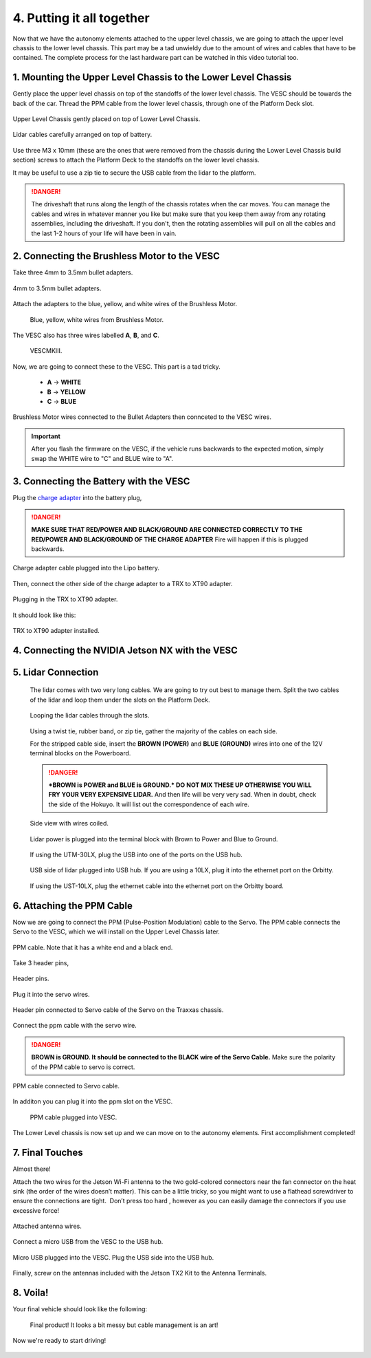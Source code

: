 .. _doc_build_all_together:


4. Putting it all together
============================

Now that we have the autonomy elements attached to the upper level chassis, we are going to attach the upper level chassis to the lower level chassis. This part may be a tad unwieldy due to the amount of wires and cables that have to be contained. The complete process for the last hardware part can be watched in this video tutorial too.

.. raw:: html

	<iframe width="560" height="315" src="https://www.youtube.com/embed/vNVFCq688ck" frameborder="0" allow="accelerometer; autoplay; clipboard-write; encrypted-media; gyroscope; picture-in-picture" allowfullscreen></iframe>


1. Mounting the Upper Level Chassis to the Lower Level Chassis
---------------------------------------------------------------
Gently place the upper level chassis on top of the standoffs of the lower level chassis. The VESC should be towards the back of the car. Thread the PPM cable from the lower level chassis, through one of the Platform Deck slot.

.. figure:: img/together/together_NX_00.JPG
	:align: center

	Upper Level Chassis gently placed on top of Lower Level Chassis.


.. figure:: img/together/together02.JPG
	:align: center

	Lidar cables carefully arranged on top of battery.

Use three M3 x 10mm (these are the ones that were removed from the chassis during the Lower Level Chassis build section) screws to attach the Platform Deck to the standoffs on the lower level chassis.

It may be useful to use a zip tie to secure the USB cable from the lidar to the platform.

.. danger::
	The driveshaft that runs along the length of the chassis rotates when the car moves. You can manage the cables and wires in whatever manner you like but make sure that you keep them away from any rotating assemblies, including the driveshaft. If you don't, then the rotating assemblies will pull on all the cables and the last 1-2 hours of your life will have been in vain.

2. Connecting the Brushless Motor to the VESC
----------------------------------------------
Take three 4mm to 3.5mm bullet adapters.

.. figure:: img/together/together07.png
	:align: center

	4mm to 3.5mm bullet adapters.

Attach the adapters to the blue, yellow, and white wires of the Brushless Motor.

 .. figure:: img/together/together08.JPG
 	:align: center

	Blue, yellow, white wires from Brushless Motor.

The VESC also has three wires labelled **A**, **B**, and **C**.

 .. figure:: img/together/together10.jpg
  	:align: center

	VESCMKIII.

Now, we are going to connect these to the VESC. This part is a tad tricky.

	* **A** -> **WHITE**
	* **B** -> **YELLOW**
	* **C** -> **BLUE**

.. figure:: img/together/together09.JPG
  	:align: center

	Brushless Motor wires connected to the Bullet Adapters then connceted to the VESC wires.

.. important::
	After you flash the firmware on the VESC, if the vehicle runs backwards to the expected motion, simply swap the WHITE wire to "C" and BLUE wire to "A".


3. Connecting the Battery with the VESC
----------------------------

Plug the `charge adapter <https://www.amazon.com/gp/product/B078P9V99B/ref=crt_ewc_title_huc_1?ie=UTF8&psc=1&smid=A87AJ0MK8WLZZ>`_ into the battery plug,

.. danger:: **MAKE SURE THAT RED/POWER AND BLACK/GROUND ARE CONNECTED CORRECTLY TO THE RED/POWER AND BLACK/GROUND OF THE CHARGE ADAPTER** Fire will happen if this is plugged backwards.

.. figure:: img/llchassis/llchassis15.JPG
	:align: center

	Charge adapter cable plugged into the Lipo battery.

Then, connect the other side of the charge adapter to a TRX to XT90 adapter.

.. figure:: img/llchassis/llchassis16.JPG
	:align: center

	Plugging in the TRX to XT90 adapter.

It should look like this:

.. figure:: img/llchassis/llchassis17.JPG
	:align: center

	TRX to XT90 adapter installed.


4. Connecting the NVIDIA Jetson NX with the VESC
----------------------------

5. Lidar Connection
------------------------------

	 The lidar comes with two very long cables. We are going to try out best to manage them. Split the two cables of the lidar and loop them under the slots on the Platform Deck.

	 .. figure:: img/ulchassis/ulchassis15.JPG
	 	:align: center

	 	Looping the lidar cables through the slots.

	 Using a twist tie, rubber band, or zip tie, gather the majority of the cables on each side.

	 For the stripped cable side, insert the **BROWN (POWER)** and **BLUE (GROUND)** wires into one of the 12V terminal blocks on the Powerboard.

	 .. DANGER::
	 	***BROWN is POWER and BLUE is GROUND.*  DO NOT MIX THESE UP OTHERWISE YOU WILL FRY YOUR VERY EXPENSIVE LIDAR.** And then life will be very very sad. When in doubt, check the side of the Hokuyo. It will list out the correspondence of each wire.

	 .. figure:: img/ulchassis/ulchassis16.JPG
	 	:align: center

	 	Side view with wires coiled.

	 .. figure:: img/ulchassis/ulchassis17.JPG
	 	:align: center

	 	Lidar power is plugged into the terminal block with Brown to Power and Blue to Ground.

	 If using the UTM-30LX, plug the USB into one of the ports on the USB hub.

	 .. figure:: img/ulchassis/ulchassis18.JPG
	 	:align: center

	 	USB side of lidar plugged into USB hub. If you are using a 10LX, plug it into the ethernet port on the Orbitty.

	 If using the UST-10LX, plug the ethernet cable into the ethernet port on the Orbitty board.


6. Attaching the PPM Cable
----------------------------
Now we are going to connect the PPM (Pulse-Position Modulation) cable to the Servo. The PPM cable connects the Servo to the VESC, which we will install on the Upper Level Chassis later.

.. figure:: img/llchassis/llchassis21.JPG
	:align: center

	PPM cable. Note that it has a white end and a black end.


Take 3 header pins,

.. figure:: img/llchassis/llchassis18.JPG
	:align: center

	Header pins.


Plug it into the servo wires.

.. figure:: img/llchassis/llchassis19.JPG
	:align: center

	Header pin connected to Servo cable of the Servo on the Traxxas chassis.


Connect the ppm cable with the servo wire.

.. danger::
	**BROWN is GROUND. It should be connected to the BLACK wire of the Servo Cable.** Make sure the polarity of the PPM cable to servo is correct.


.. figure:: img/llchassis/llchassis20.JPG
	:align: center

	PPM cable connected to Servo cable.

In additon you can plug it into the ppm slot on the VESC.

.. figure:: img/together/together03.JPG
	 :align: center

	PPM cable plugged into VESC.

The Lower Level chassis is now set up and we can move on to the autonomy elements. First accomplishment completed!

.. figure:: img/llchassis/llchassis22.gif
  :align: center


7. Final Touches
------------------------------
Almost there!

Attach the two wires for the Jetson Wi-Fi antenna to the two gold-colored connectors near the fan connector on the heat sink (the order of the wires doesn’t matter). This can be a little tricky, so you might want to use a flathead screwdriver to ensure the connections are tight. ​ Don’t press too hard​ , however as you can easily damage the connectors if you use excessive force!

.. figure:: img/together/together05.JPG
  	:align: center

	Attached antenna wires.

Connect a micro USB from the VESC to the USB hub.

.. figure:: img/together/together06.JPG
  	:align: center

	Micro USB plugged into the VESC. Plug the USB side into the USB hub.

Finally, screw on the antennas included with the Jetson TX2 Kit to the Antenna Terminals.

8. Voila!
----------
Your final vehicle should look like the following:

 .. figure:: img/together/together04.JPG
   	:align: center

	Final product! It looks a bit messy but cable management is an art!


Now we're ready to start driving!

.. figure:: img/together/together05.gif
   :align: center
   :width: 300px
